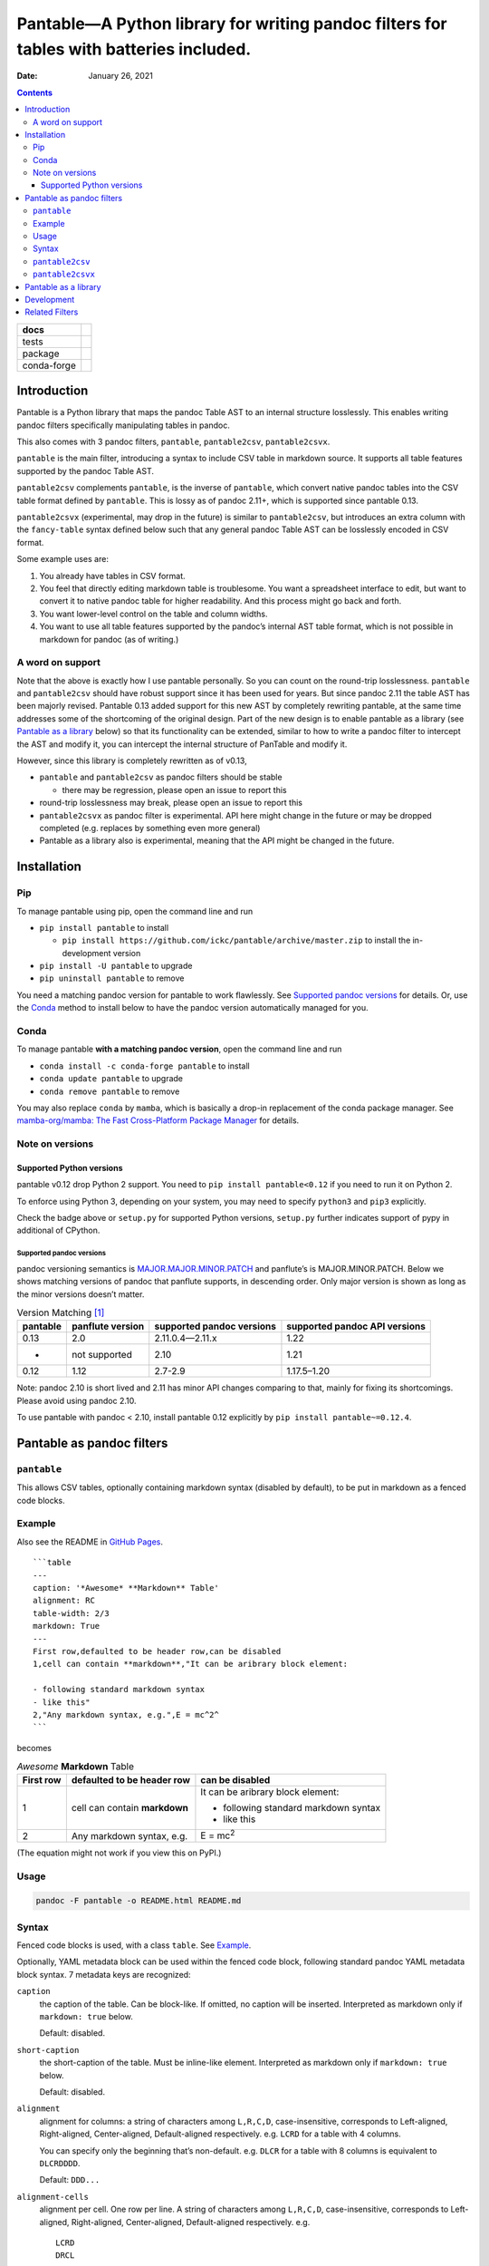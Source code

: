 .. This is auto-generated from `docs/README.md`. Do not edit this file directly.

========================================================================================
Pantable—A Python library for writing pandoc filters for tables with batteries included.
========================================================================================

:Date:   January 26, 2021

.. contents::
   :depth: 3
..

+-------------+----------------------------------------------------------------------------------+
| docs        | |Documentation Status| |image2|                                                  |
+=============+==================================================================================+
| tests       | |GitHub Actions| |Coverage Status|                                               |
|             |                                                                                  |
|             | |Codacy Code Quality Status| |Scrutinizer Status| |CodeClimate Quality Status|   |
+-------------+----------------------------------------------------------------------------------+
| package     | |Supported versions| |Supported implementations| |PyPI Wheel|                    |
|             |                                                                                  |
|             | |PyPI Package latest release| |GitHub Releases| |Development Status| |Downloads| |
|             |                                                                                  |
|             | |Commits since latest release| |License|                                         |
+-------------+----------------------------------------------------------------------------------+
| conda-forge | |Conda Recipe| |Conda Downloads| |Conda Version| |Conda Platforms|               |
+-------------+----------------------------------------------------------------------------------+

Introduction
============

Pantable is a Python library that maps the pandoc Table AST to an internal structure losslessly. This enables writing pandoc filters specifically manipulating tables in pandoc.

This also comes with 3 pandoc filters, ``pantable``, ``pantable2csv``, ``pantable2csvx``.

``pantable`` is the main filter, introducing a syntax to include CSV table in markdown source. It supports all table features supported by the pandoc Table AST.

``pantable2csv`` complements ``pantable``, is the inverse of ``pantable``, which convert native pandoc tables into the CSV table format defined by ``pantable``. This is lossy as of pandoc 2.11+, which is supported since pantable 0.13.

``pantable2csvx`` (experimental, may drop in the future) is similar to ``pantable2csv``, but introduces an extra column with the ``fancy-table`` syntax defined below such that any general pandoc Table AST can be losslessly encoded in CSV format.

Some example uses are:

1. You already have tables in CSV format.

2. You feel that directly editing markdown table is troublesome. You want a spreadsheet interface to edit, but want to convert it to native pandoc table for higher readability. And this process might go back and forth.

3. You want lower-level control on the table and column widths.

4. You want to use all table features supported by the pandoc’s internal AST table format, which is not possible in markdown for pandoc (as of writing.)

A word on support
-----------------

Note that the above is exactly how I use pantable personally. So you can count on the round-trip losslessness. ``pantable`` and ``pantable2csv`` should have robust support since it has been used for years. But since pandoc 2.11 the table AST has been majorly revised. Pantable 0.13 added support for this new AST by completely rewriting pantable, at the same time addresses some of the shortcoming of the original design. Part of the new design is to enable pantable as a library (see `Pantable as a library <#pantable-as-a-library>`__ below) so that its functionality can be extended, similar to how to write a pandoc filter to intercept the AST and modify it, you can intercept the internal structure of PanTable and modify it.

However, since this library is completely rewritten as of v0.13,

-  ``pantable`` and ``pantable2csv`` as pandoc filters should be stable

   -  there may be regression, please open an issue to report this

-  round-trip losslessness may break, please open an issue to report this
-  ``pantable2csvx`` as pandoc filter is experimental. API here might change in the future or may be dropped completed (e.g. replaces by something even more general)
-  Pantable as a library also is experimental, meaning that the API might be changed in the future.

Installation
============

Pip
---

To manage pantable using pip, open the command line and run

-  ``pip install pantable`` to install

   -  ``pip install https://github.com/ickc/pantable/archive/master.zip`` to install the in-development version

-  ``pip install -U pantable`` to upgrade
-  ``pip uninstall pantable`` to remove

You need a matching pandoc version for pantable to work flawlessly. See `Supported pandoc versions <#supported-pandoc-versions>`__ for details. Or, use the `Conda <#conda>`__ method to install below to have the pandoc version automatically managed for you.

Conda
-----

To manage pantable **with a matching pandoc version**, open the command line and run

-  ``conda install -c conda-forge pantable`` to install
-  ``conda update pantable`` to upgrade
-  ``conda remove pantable`` to remove

You may also replace ``conda`` by ``mamba``, which is basically a drop-in replacement of the conda package manager. See `mamba-org/mamba: The Fast Cross-Platform Package Manager <https://github.com/mamba-org/mamba>`__ for details.

Note on versions
----------------

Supported Python versions
~~~~~~~~~~~~~~~~~~~~~~~~~

pantable v0.12 drop Python 2 support. You need to ``pip install pantable<0.12`` if you need to run it on Python 2.

To enforce using Python 3, depending on your system, you may need to specify ``python3`` and ``pip3`` explicitly.

Check the badge above or ``setup.py`` for supported Python versions, ``setup.py`` further indicates support of pypy in additional of CPython.

Supported pandoc versions
^^^^^^^^^^^^^^^^^^^^^^^^^

pandoc versioning semantics is `MAJOR.MAJOR.MINOR.PATCH <https://pvp.haskell.org>`__ and panflute’s is MAJOR.MINOR.PATCH. Below we shows matching versions of pandoc that panflute supports, in descending order. Only major version is shown as long as the minor versions doesn’t matter.

.. table:: Version Matching [1]_

   +-----------------+------------------+---------------------------+-------------------------------+
   | pantable        | panflute version | supported pandoc versions | supported pandoc API versions |
   +=================+==================+===========================+===============================+
   | 0.13            | 2.0              | 2.11.0.4—2.11.x           | 1.22                          |
   +-----------------+------------------+---------------------------+-------------------------------+
   | -               | not supported    | 2.10                      | 1.21                          |
   +-----------------+------------------+---------------------------+-------------------------------+
   | 0.12            | 1.12             | 2.7-2.9                   | 1.17.5–1.20                   |
   +-----------------+------------------+---------------------------+-------------------------------+

Note: pandoc 2.10 is short lived and 2.11 has minor API changes comparing to that, mainly for fixing its shortcomings. Please avoid using pandoc 2.10.

To use pantable with pandoc < 2.10, install pantable 0.12 explicitly by ``pip install pantable~=0.12.4``.

Pantable as pandoc filters
==========================

``pantable``
------------

This allows CSV tables, optionally containing markdown syntax (disabled by default), to be put in markdown as a fenced code blocks.

Example
-------

Also see the README in `GitHub Pages <https://ickc.github.io/pantable/>`__.

::

   ```table
   ---
   caption: '*Awesome* **Markdown** Table'
   alignment: RC
   table-width: 2/3
   markdown: True
   ---
   First row,defaulted to be header row,can be disabled
   1,cell can contain **markdown**,"It can be aribrary block element:

   - following standard markdown syntax
   - like this"
   2,"Any markdown syntax, e.g.",E = mc^2^
   ```

becomes

.. table:: *Awesome* **Markdown** Table

   +---------------+-------------------------------+---------------------------------------+
   | First row     | defaulted to be header row    | can be disabled                       |
   +===============+===============================+=======================================+
   | 1             | cell can contain **markdown** | It can be aribrary block element:     |
   |               |                               |                                       |
   |               |                               | -  following standard markdown syntax |
   |               |                               | -  like this                          |
   +---------------+-------------------------------+---------------------------------------+
   | 2             | Any markdown syntax, e.g.     | E = mc\ :sup:`2`                      |
   +---------------+-------------------------------+---------------------------------------+

(The equation might not work if you view this on PyPI.)

Usage
-----

.. code:: bash

   pandoc -F pantable -o README.html README.md

Syntax
------

Fenced code blocks is used, with a class ``table``. See `Example <#example>`__.

Optionally, YAML metadata block can be used within the fenced code block, following standard pandoc YAML metadata block syntax. 7 metadata keys are recognized:

``caption``
   the caption of the table. Can be block-like. If omitted, no caption will be inserted. Interpreted as markdown only if ``markdown: true`` below.

   Default: disabled.

``short-caption``
   the short-caption of the table. Must be inline-like element. Interpreted as markdown only if ``markdown: true`` below.

   Default: disabled.

``alignment``
   alignment for columns: a string of characters among ``L,R,C,D``, case-insensitive, corresponds to Left-aligned, Right-aligned, Center-aligned, Default-aligned respectively. e.g. ``LCRD`` for a table with 4 columns.

   You can specify only the beginning that’s non-default. e.g. ``DLCR`` for a table with 8 columns is equivalent to ``DLCRDDDD``.

   Default: ``DDD...``

``alignment-cells``
   alignment per cell. One row per line. A string of characters among ``L,R,C,D``, case-insensitive, corresponds to Left-aligned, Right-aligned, Center-aligned, Default-aligned respectively. e.g.

   ::

      LCRD
      DRCL

   for a table with 4 columns, 2 rows.

   you can specify only the top left block that is not default, and the rest of the cells with be default to default automatically. e.g.

   ::

      DC
      LR

   for a table with 4 columns, 3 rows will be equivalent to

   ::

      DCDD
      LRDD
      DDDD

   Default: ``DDD...\n...``

``width``
   a list of relative width corresponding to the width of each columns. ``D`` means default width. e.g.

   .. code:: yaml

      - width
          - 0.1
          - 0.2
          - 0.3
          - 0.4
          - D

   Again, you can specify only the left ones that are non-default and it will be padded with defaults.

   Default: ``[D, D, D, ...]``

``table-width``
   the relative width of the table (e.g. relative to ``\linewidth``). If specified as a number, and if any of the column width in ``width`` is default, then auto-width will be performed such that the sum of ``width`` equals this number.

   Default: None

``header``
   If it has a header row or not.

   Default: True

``markdown``
   If CSV table cell contains markdown syntax or not.

   Default: False

``fancy_table``
   if true, then the first column of the table will be interpreted as a special fancy-table syntax s.t. it encodes which rows are

   -  table-header,
   -  table-foot,
   -  multiple table-bodies and
   -  “body-head” within table-bodies.

   see example below.

``include``
   the path to an CSV file, can be relative/absolute. If non-empty, override the CSV in the CodeBlock.

   Default: None

``include-encoding``
   if specified, the file from ``include`` will be decoded according to this encoding, else assumed to be UTF-8. Hint: if you save the CSV file via Microsoft Excel, you may need to set this to ``utf-8-sig``.

``csv-kwargs``
   If specified, should be a dictionary passed to ``csv.reader`` as options. e.g.

   .. code:: yaml

      ---
      csv-kwargs:
        dialect: unix
        key: value...
      ...

``format``
   The file format from the data in code-block or include if specified.

   Default: ``csv`` for data from code-block, and infer from extension in include.

   Currently only ``csv`` is supported.

``ms``
   (experimental, may drop in the future): a list of int that specifies the number of rows per row-block. e.g. ``[2, 6, 3, 4, 5, 1]`` means the table should have 21 rows, first 2 rows are table-head, last 1 row is table-foot, there are 2 table-bodies (indicated by ``6, 3, 4, 5`` in the middle) where the 1st body ``6, 3`` has 6 body-head and 3 “body-body”, and the 2nd body ``4, 5`` has 4 body-head and 5 “body-body”.

   If this is specified, ``header`` will be ignored.

   Default: None, which would be inferred from ``header``.

``ns_head``
   (experimental, may drop in the future): a list of int that specifies the number of head columns per table-body. e.g. ``[1, 2]`` means the 1st table-body has 1 column of head, the 2nd table-body has 2 column of head

   Default: None

``pantable2csv``
----------------

This one is the inverse of ``pantable``, a panflute filter to convert any native pandoc tables into the CSV table format used by pantable.

Effectively, ``pantable`` forms a “CSV Reader”, and ``pantable2csv`` forms a “CSV Writer”. It allows you to convert back and forth between these 2 formats.

For example, in the markdown source:

::

   +--------+---------------------+--------------------------+
   | First  | defaulted to be     | can be disabled          |
   | row    | header row          |                          |
   +========+=====================+==========================+
   | 1      | cell can contain    | It can be aribrary block |
   |        | **markdown**        | element:                 |
   |        |                     |                          |
   |        |                     | -   following standard   |
   |        |                     |     markdown syntax      |
   |        |                     | -   like this            |
   +--------+---------------------+--------------------------+
   | 2      | Any markdown        | $$E = mc^2$$             |
   |        | syntax, e.g.        |                          |
   +--------+---------------------+--------------------------+

   : *Awesome* **Markdown** Table

running ``pandoc -F pantable2csv -o output.md input.md``, it becomes

::

   ``` {.table}
   ---
   alignment: DDD
   caption: '*Awesome* **Markdown** Table'
   header: true
   markdown: true
   table-width: 0.8055555555555556
   width: [0.125, 0.3055555555555556, 0.375]
   ---
   First row,defaulted to be header row,can be disabled
   1,cell can contain **markdown**,"It can be aribrary block element:

   -   following standard markdown syntax
   -   like this
   "
   2,"Any markdown syntax, e.g.",$$E = mc^2$$
   ```

``pantable2csvx``
-----------------

(experimental, may drop in the future)

Similar to ``pantable2csv``, but convert with ``fancy_table`` syntax s.t. any general Table in pandoc AST is in principle losslessly converted to a markdown-ish syntax in a CSV representation.

e.g.

.. code:: sh

   pandoc -F pantable2csvx -o tests/files/native_reference/planets.md tests/files/native/planets.native

would turn the native Table from ``platnets.native``\  [2]_ to

::

   ``` {.table}
   ---
   caption: Data about the planets of our solar system.
   alignment: CCDRRRRRRRR
   ns-head:
   - 3
   markdown: true
   fancy-table: true
   ...
   ===,"(1, 2)
   ",,Name,Mass (10\^24kg),Diameter (km),Density (kg/m\^3),Gravity (m/s\^2),Length of day (hours),Distance from Sun (10\^6km),Mean temperature (C),Number of moons,Notes
   ,"(4, 2)
   Terrestrial planets",,Mercury,0.330,"4,879",5427,3.7,4222.6,57.9,167,0,Closest to the Sun
   ,,,Venus,4.87,"12,104",5243,8.9,2802.0,108.2,464,0,
   ,,,Earth,5.97,"12,756",5514,9.8,24.0,149.6,15,1,Our world
   ,,,Mars,0.642,"6,792",3933,3.7,24.7,227.9,-65,2,The red planet
   ,"(4, 1)
   Jovian planets","(2, 1)
   Gas giants",Jupiter,1898,"142,984",1326,23.1,9.9,778.6,-110,67,The largest planet
   ,,,Saturn,568,"120,536",687,9.0,10.7,1433.5,-140,62,
   ,,"(2, 1)
   Ice giants",Uranus,86.8,"51,118",1271,8.7,17.2,2872.5,-195,27,
   ,,,Neptune,102,"49,528",1638,11.0,16.1,4495.1,-200,14,
   ___,"(1, 2)
   Dwarf planets",,Pluto,0.0146,"2,370",2095,0.7,153.3,5906.4,-225,5,Declassified as a planet in 2006.
   ```

Pantable as a library
=====================

(experimental, API may change in the future)

Documentation here is sparse, partly because the upstream (pandoc) may change the table AST again. See `Crazy ideas: table structure from upstream GitHub <https://github.com/jgm/pandoc-types/issues/86>`__.

See the API docs in https://ickc.github.io/pantable/.

For example, looking at the source of ``pantable`` as a pandoc filter, in ``codeblock_to_table.py``, you will see the main function doing the work is now

.. code:: python

   pan_table_str = (
       PanCodeBlock
       .from_yaml_filter(options=options, data=data, element=element, doc=doc)
       .to_pantablestr()
   )
   if pan_table_str.table_width is not None:
       pan_table_str.auto_width()
   return (
       pan_table_str
       .to_pantable()
       .to_panflute_ast()
   )

You can see another example from ``table_to_codeblock.py`` which is what ``pantable2csv`` and ``pantable2csvx`` called.

Below is a diagram illustrating the API:

.. figure:: docs/dot/pipeline-simple.svg
   :alt: Overview

   Overview

Solid arrows are lossless conversions. Dashed arrows are lossy.

You can see the pantable internal structure, ``PanTable`` is one-one correspondence to the pandoc Table AST. Similarly for ``PanCodeBlock``.

It can then losslessly converts between PanTable and PanTableMarkdown, where everything in PanTableMarkdown is now markdown strings (whereas those in PanTable are panflute or panflute-like AST objects.)

Lastly, it defines a one-one correspondence to PanCodeBlock with ``fancy_table`` syntax mentioned earlier.

Below is the same diagram with the method names. You’d probably want to zoom into it to see it clearly.

.. figure:: docs/dot/pipeline.svg
   :alt: Detailed w/ methods

   Detailed w/ methods

Development
===========

To run all the tests run ``tox``. GitHub Actions is used for CI too so if you fork this you can check if your commits passes there.

Related Filters
===============

(The table here is created in the beginning of pantable, which has since added more features. This is left here for historical reason and also as a credit to those before this.)

The followings are pandoc filters written in Haskell that provide similar functionality. This filter is born after testing with theirs.

-  `baig/pandoc-csv2table: A Pandoc filter that renders CSV as Pandoc Markdown Tables. <https://github.com/baig/pandoc-csv2table>`__
-  `mb21/pandoc-placetable: Pandoc filter to include CSV data (from file or URL) <https://github.com/mb21/pandoc-placetable>`__
-  `sergiocorreia/panflute/csv-tables.py <https://github.com/sergiocorreia/panflute/blob/1ddcaba019b26f41f8c4f6f66a8c6540a9c5f31a/docs/source/csv-tables.py>`__

.. table:: 

   +-------------+-----------------------------------------+------------------------+--------------------------+-------------------------------------------------------+
   |             | pandoc-csv2table                        | pandoc-placetable      | panflute example         | pantable                                              |
   +=============+=========================================+========================+==========================+=======================================================+
   | caption     | caption                                 | caption                | title                    | caption                                               |
   +-------------+-----------------------------------------+------------------------+--------------------------+-------------------------------------------------------+
   | aligns      | aligns = LRCD                           | aligns = LRCD          |                          | aligns = LRCD                                         |
   +-------------+-----------------------------------------+------------------------+--------------------------+-------------------------------------------------------+
   | width       |                                         | widths = "0.5 0.2 0.3" |                          | width: [0.5, 0.2, 0.3]                                |
   +-------------+-----------------------------------------+------------------------+--------------------------+-------------------------------------------------------+
   | table-width |                                         |                        |                          | table-width: 1.0                                      |
   +-------------+-----------------------------------------+------------------------+--------------------------+-------------------------------------------------------+
   | header      | header = yes | no                       | header = yes | no      | has_header: True | False | header: True | False | yes | NO                       |
   +-------------+-----------------------------------------+------------------------+--------------------------+-------------------------------------------------------+
   | markdown    |                                         | inlinemarkdown         |                          | markdown: True | False | yes | NO                     |
   +-------------+-----------------------------------------+------------------------+--------------------------+-------------------------------------------------------+
   | source      | source                                  | file                   | source                   | include                                               |
   +-------------+-----------------------------------------+------------------------+--------------------------+-------------------------------------------------------+
   | others      | type = simple | multiline | grid | pipe |                        |                          |                                                       |
   +-------------+-----------------------------------------+------------------------+--------------------------+-------------------------------------------------------+
   |             |                                         | delimiter              |                          |                                                       |
   +-------------+-----------------------------------------+------------------------+--------------------------+-------------------------------------------------------+
   |             |                                         | quotechar              |                          |                                                       |
   +-------------+-----------------------------------------+------------------------+--------------------------+-------------------------------------------------------+
   |             |                                         | id (wrapped by div)    |                          |                                                       |
   +-------------+-----------------------------------------+------------------------+--------------------------+-------------------------------------------------------+
   | Notes       |                                         |                        |                          | width are auto-calculated when width is not specified |
   +-------------+-----------------------------------------+------------------------+--------------------------+-------------------------------------------------------+

.. [1]
   For pandoc API verion, check https://hackage.haskell.org/package/pandoc for pandoc-types, which is the same thing.

.. [2]
   copied from pandoc from `here <https://github.com/jgm/pandoc/blob/master/test/tables/planets.native>`__, which was dual licensed as CC0 `here <https://github.com/sergiocorreia/panflute/pull/172#issuecomment-736252008>`__

.. |Documentation Status| image:: https://readthedocs.org/projects/pantable/badge/?version=latest
   :target: https://pantable.readthedocs.io/en/latest/?badge=latest&style=plastic
.. |image1| image:: https://github.com/ickc/pantable/workflows/GitHub%20Pages/badge.svg
   :target: https://ickc.github.io/pantable
.. |GitHub Actions| image:: https://github.com/ickc/pantable/workflows/Python%20package/badge.svg
.. |Coverage Status| image:: https://codecov.io/gh/ickc/pantable/branch/master/graphs/badge.svg?branch=master
   :target: https://codecov.io/github/ickc/pantable
.. |Codacy Code Quality Status| image:: https://img.shields.io/codacy/grade/078ebc537c5747f68c1d4ad3d3594bbf.svg
   :target: https://www.codacy.com/app/ickc/pantable
.. |Scrutinizer Status| image:: https://img.shields.io/scrutinizer/quality/g/ickc/pantable/master.svg
   :target: https://scrutinizer-ci.com/g/ickc/pantable/
.. |CodeClimate Quality Status| image:: https://codeclimate.com/github/ickc/pantable/badges/gpa.svg
   :target: https://codeclimate.com/github/ickc/pantable
.. |Supported versions| image:: https://img.shields.io/pypi/pyversions/pantable.svg
   :target: https://pypi.org/project/pantable
.. |Supported implementations| image:: https://img.shields.io/pypi/implementation/pantable.svg
   :target: https://pypi.org/project/pantable
.. |PyPI Wheel| image:: https://img.shields.io/pypi/wheel/pantable.svg
   :target: https://pypi.org/project/pantable
.. |PyPI Package latest release| image:: https://img.shields.io/pypi/v/pantable.svg
   :target: https://pypi.org/project/pantable
.. |GitHub Releases| image:: https://img.shields.io/github/tag/ickc/pantable.svg?label=github+release
   :target: https://github.com/ickc/pantable/releases
.. |Development Status| image:: https://img.shields.io/pypi/status/pantable.svg
   :target: https://pypi.python.org/pypi/pantable/
.. |Downloads| image:: https://img.shields.io/pypi/dm/pantable.svg
   :target: https://pypi.python.org/pypi/pantable/
.. |Commits since latest release| image:: https://img.shields.io/github/commits-since/ickc/pantable/v0.13.4.svg
   :target: https://github.com/ickc/pantable/compare/v0.13.4...master
.. |License| image:: https://img.shields.io/pypi/l/pantable.svg
.. |Conda Recipe| image:: https://img.shields.io/badge/recipe-pantable-green.svg
   :target: https://anaconda.org/conda-forge/pantable
.. |Conda Downloads| image:: https://img.shields.io/conda/dn/conda-forge/pantable.svg
   :target: https://anaconda.org/conda-forge/pantable
.. |Conda Version| image:: https://img.shields.io/conda/vn/conda-forge/pantable.svg
   :target: https://anaconda.org/conda-forge/pantable
.. |Conda Platforms| image:: https://img.shields.io/conda/pn/conda-forge/pantable.svg
   :target: https://anaconda.org/conda-forge/pantable
.. |image2| image:: https://github.com/ickc/pantable/workflows/GitHub%20Pages/badge.svg
   :target: https://ickc.github.io/pantable

